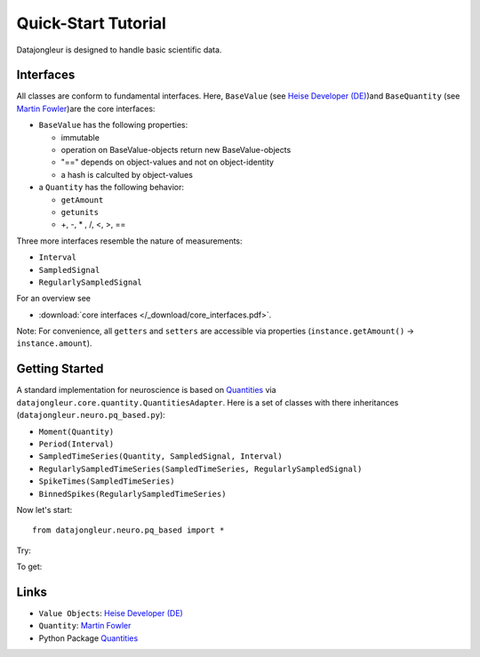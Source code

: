 .. _Heise Developer (DE): http://www.heise.de/developer/artikel/Value-Object-Einsatz-228086.html

.. _Martin Fowler: http://martinfowler.com/eaaDev/quantity.html

.. _Quantities: http://packages.python.org/quantities/index.html

====================
Quick-Start Tutorial
====================

Datajongleur is designed to handle basic scientific data.

Interfaces
==========

All classes are conform to fundamental interfaces. Here, ``BaseValue``
(see `Heise Developer (DE)`_)and ``BaseQuantity`` (see `Martin Fowler`_)are the core interfaces:

* ``BaseValue`` has the following properties:

  * immutable
  * operation on BaseValue-objects return new BaseValue-objects
  * "==" depends on object-values and not on object-identity
  * a hash is calculted by object-values

* a ``Quantity`` has the following behavior:

  * ``getAmount``
  * ``getunits``
  * +, -, * , /, <, >, ==

Three more interfaces resemble the nature of measurements:

* ``Interval``
* ``SampledSignal``
* ``RegularlySampledSignal``

For an overview see

* :download:`core interfaces </_download/core_interfaces.pdf>`.
  
Note: For convenience, all ``getters`` and ``setters`` are accessible via
properties (``instance.getAmount()`` -> ``instance.amount``).

Getting Started
===============

A standard implementation for neuroscience is based on `Quantities`_ via
``datajongleur.core.quantity.QuantitiesAdapter``. Here is a
set of classes with there inheritances (``datajongleur.neuro.pq_based.py``):

* ``Moment(Quantity)``
* ``Period(Interval)``
* ``SampledTimeSeries(Quantity, SampledSignal, Interval)``
* ``RegularlySampledTimeSeries(SampledTimeSeries, RegularlySampledSignal)``
* ``SpikeTimes(SampledTimeSeries)``
* ``BinnedSpikes(RegularlySampledTimeSeries)``

.. testsetup:: pq_based

  from datajongleur.neuro.pq_based import *

Now let's start::

  from datajongleur.neuro.pq_based import *


Try:

.. testcode:: pq_based

  a = Moment(1, "ms")
  b = Moment(2, "ms")
  c = Moment(2, "ms")
  d = Moment(2, "s")
  print (a==b)
  print (b==c)
  print a + b
  print a.amount
  print a.units
  print "The amount of a + d = %s" %((a + d).amount)

To get:

.. testoutput:: pq_based

  False
  True
  3 ms
  1
  ms
  The amount of a + d = 2001.0

Links
=====

* ``Value Objects``: `Heise Developer (DE)`_
* ``Quantity``: `Martin Fowler`_
* Python Package `Quantities`_ 



